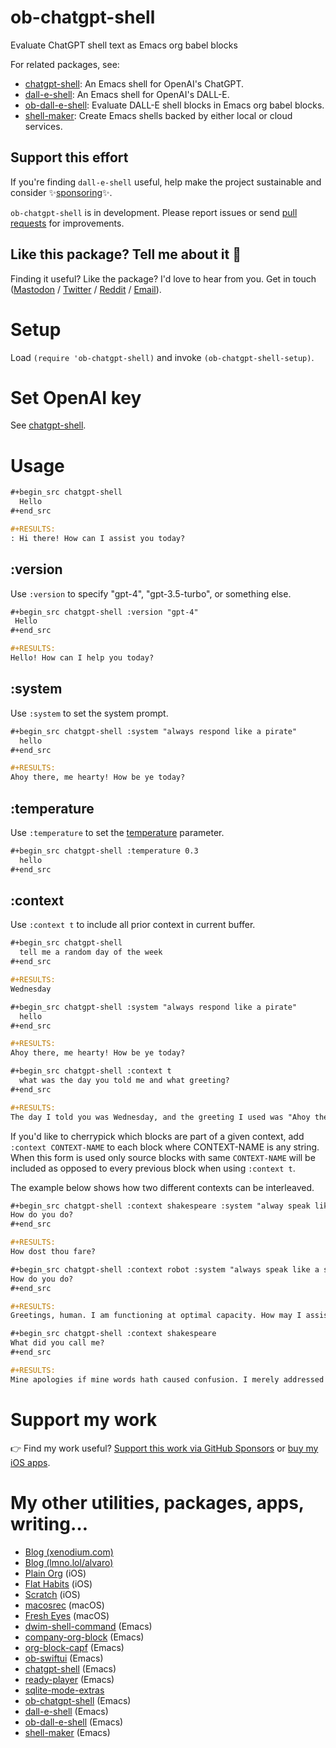 * ob-chatgpt-shell

Evaluate ChatGPT shell text as Emacs org babel blocks

For related packages, see:

- [[https://github.com/xenodium/chatgpt-shell][chatgpt-shell]]: An Emacs shell for OpenAI's ChatGPT.
- [[https://github.com/xenodium/dall-e-shell][dall-e-shell]]: An Emacs shell for OpenAI's DALL-E.
- [[https://github.com/xenodium/ob-dall-e-shell][ob-dall-e-shell]]: Evaluate DALL-E shell blocks in Emacs org babel blocks.
- [[https://github.com/xenodium/shell-maker][shell-maker]]: Create Emacs shells backed by either local or cloud services.

** Support this effort

If you're finding =dall-e-shell= useful, help make the project sustainable and consider ✨[[https://github.com/sponsors/xenodium][sponsoring]]✨.

=ob-chatgpt-shell= is in development. Please report issues or send [[https://github.com/xenodium/ob-chatgpt-shell/pulls][pull requests]] for improvements.

** Like this package? Tell me about it 💙

Finding it useful? Like the package? I'd love to hear from you. Get in touch ([[https://indieweb.social/@xenodium][Mastodon]] / [[https://twitter.com/xenodium][Twitter]] / [[https://www.reddit.com/user/xenodium][Reddit]] / [[mailto:me__AT__xenodium.com][Email]]).

* Setup

Load =(require 'ob-chatgpt-shell)= and invoke =(ob-chatgpt-shell-setup)=.

* Set OpenAI key

See [[https://github.com/xenodium/chatgpt-shell?tab=readme-ov-file#set-openai-key][chatgpt-shell]].

* Usage

#+begin_src org
  ,#+begin_src chatgpt-shell
    Hello
  ,#+end_src

  ,#+RESULTS:
  : Hi there! How can I assist you today?
#+end_src

** :version

Use =:version= to specify "gpt-4", "gpt-3.5-turbo", or something else.

#+begin_src org
  ,#+begin_src chatgpt-shell :version "gpt-4"
   Hello
  ,#+end_src

  ,#+RESULTS:
  Hello! How can I help you today?
#+end_src

** :system

Use =:system= to set the system prompt.

#+begin_src org
  ,#+begin_src chatgpt-shell :system "always respond like a pirate"
    hello
  ,#+end_src

  ,#+RESULTS:
  Ahoy there, me hearty! How be ye today?
#+end_src

** :temperature

Use =:temperature= to set the [[https://platform.openai.com/docs/api-reference/completions/create#completions/create-temperature][temperature]] parameter.

#+begin_src org
  ,#+begin_src chatgpt-shell :temperature 0.3
    hello
  ,#+end_src
#+end_src

** :context

Use =:context t= to include all prior context in current buffer.

#+begin_src org
  ,#+begin_src chatgpt-shell
    tell me a random day of the week
  ,#+end_src

  ,#+RESULTS:
  Wednesday

  ,#+begin_src chatgpt-shell :system "always respond like a pirate"
    hello
  ,#+end_src

  ,#+RESULTS:
  Ahoy there, me hearty! How be ye today?

  ,#+begin_src chatgpt-shell :context t
    what was the day you told me and what greeting?
  ,#+end_src

  ,#+RESULTS:
  The day I told you was Wednesday, and the greeting I used was "Ahoy there, me hearty! How be ye today?"
#+end_src

If you'd like to cherrypick which blocks are part of a given context, add
=:context CONTEXT-NAME= to each block where CONTEXT-NAME is any string. When
this form is used only source blocks with same =CONTEXT-NAME= will be included
as opposed to every previous block when using =:context t=.

The example below shows how two different contexts can be interleaved.

#+begin_src org
  ,#+begin_src chatgpt-shell :context shakespeare :system "alway speak like shakespeare"
  How do you do?
  ,#+end_src

  #+RESULTS:
  How dost thou fare?

  ,#+begin_src chatgpt-shell :context robot :system "always speak like a sci fi movie robot"
  How do you do?
  ,#+end_src

  ,#+RESULTS:
  Greetings, human. I am functioning at optimal capacity. How may I assist you in your endeavors today?

  ,#+begin_src chatgpt-shell :context shakespeare
  What did you call me?
  ,#+end_src

  ,#+RESULTS:
  Mine apologies if mine words hath caused confusion. I merely addressed thee as 'sir' or 'madam', a term of respect in the language of the Bard. Pray, how may I assist thee further?
#+end_src

* Support my work

👉 Find my work useful? [[https://github.com/sponsors/xenodium][Support this work via GitHub Sponsors]] or [[https://apps.apple.com/us/developer/xenodium-ltd/id304568690][buy my iOS apps]].

* My other utilities, packages, apps, writing...

- [[https://xenodium.com/][Blog (xenodium.com)]]
- [[https://lmno.lol/alvaro][Blog (lmno.lol/alvaro)]]
- [[https://plainorg.com][Plain Org]] (iOS)
- [[https://flathabits.com][Flat Habits]] (iOS)
- [[https://apps.apple.com/us/app/scratch/id1671420139][Scratch]] (iOS)
- [[https://github.com/xenodium/macosrec][macosrec]] (macOS)
- [[https://apps.apple.com/us/app/fresh-eyes/id6480411697?mt=12][Fresh Eyes]] (macOS)
- [[https://github.com/xenodium/dwim-shell-command][dwim-shell-command]] (Emacs)
- [[https://github.com/xenodium/company-org-block][company-org-block]] (Emacs)
- [[https://github.com/xenodium/org-block-capf][org-block-capf]] (Emacs)
- [[https://github.com/xenodium/ob-swiftui][ob-swiftui]] (Emacs)
- [[https://github.com/xenodium/chatgpt-shell][chatgpt-shell]] (Emacs)
- [[https://github.com/xenodium/ready-player][ready-player]] (Emacs)
- [[https://github.com/xenodium/sqlite-mode-extras][sqlite-mode-extras]]
- [[https://github.com/xenodium/ob-chatgpt-shell][ob-chatgpt-shell]] (Emacs)
- [[https://github.com/xenodium/dall-e-shell][dall-e-shell]] (Emacs)
- [[https://github.com/xenodium/ob-dall-e-shell][ob-dall-e-shell]] (Emacs)
- [[https://github.com/xenodium/shell-maker][shell-maker]] (Emacs)
